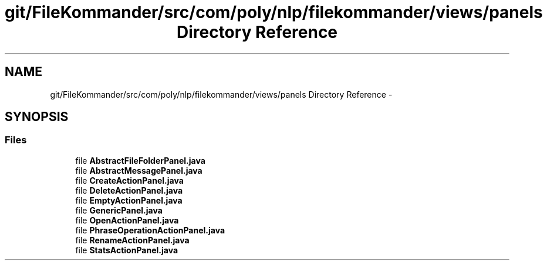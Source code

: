 .TH "git/FileKommander/src/com/poly/nlp/filekommander/views/panels Directory Reference" 3 "Thu Dec 20 2012" "Version 0.001" "FileKommander" \" -*- nroff -*-
.ad l
.nh
.SH NAME
git/FileKommander/src/com/poly/nlp/filekommander/views/panels Directory Reference \- 
.SH SYNOPSIS
.br
.PP
.SS "Files"

.in +1c
.ti -1c
.RI "file \fBAbstractFileFolderPanel\&.java\fP"
.br
.ti -1c
.RI "file \fBAbstractMessagePanel\&.java\fP"
.br
.ti -1c
.RI "file \fBCreateActionPanel\&.java\fP"
.br
.ti -1c
.RI "file \fBDeleteActionPanel\&.java\fP"
.br
.ti -1c
.RI "file \fBEmptyActionPanel\&.java\fP"
.br
.ti -1c
.RI "file \fBGenericPanel\&.java\fP"
.br
.ti -1c
.RI "file \fBOpenActionPanel\&.java\fP"
.br
.ti -1c
.RI "file \fBPhraseOperationActionPanel\&.java\fP"
.br
.ti -1c
.RI "file \fBRenameActionPanel\&.java\fP"
.br
.ti -1c
.RI "file \fBStatsActionPanel\&.java\fP"
.br
.in -1c
